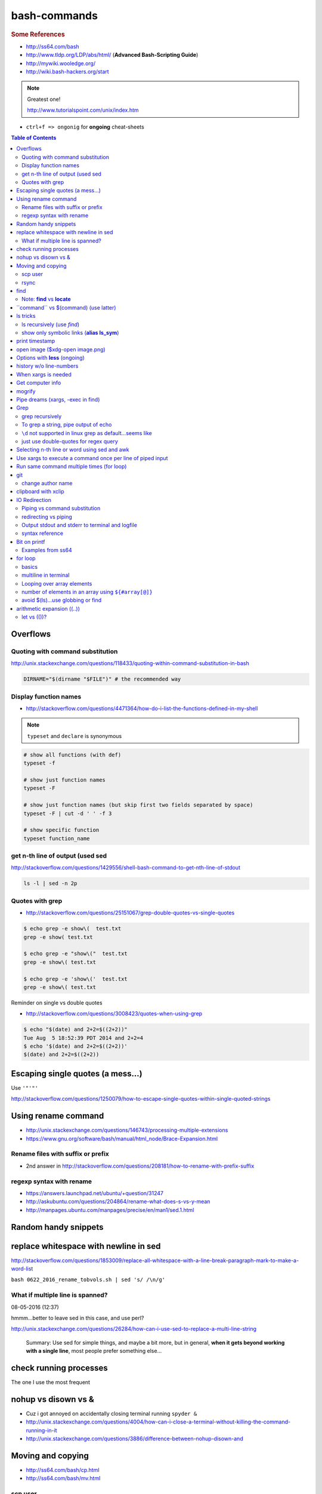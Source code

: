 bash-commands
"""""""""""""
.. rubric :: Some References

- http://ss64.com/bash
- http://www.tldp.org/LDP/abs/html/ (**Advanced Bash-Scripting Guide**)
- http://mywiki.wooledge.org/
- http://wiki.bash-hackers.org/start

.. note:: Greatest one!

    http://www.tutorialspoint.com/unix/index.htm




- ``ctrl+f => ongonig`` for **ongoing** cheat-sheets


.. contents:: **Table of Contents**
    :depth: 2




#########
Overflows
#########

*********************************
Quoting with command substitution
*********************************
http://unix.stackexchange.com/questions/118433/quoting-within-command-substitution-in-bash

.. code-block:: bash

    DIRNAME="$(dirname "$FILE")" # the recommended way

**********************
Display function names
**********************
- http://stackoverflow.com/questions/4471364/how-do-i-list-the-functions-defined-in-my-shell

.. note:: ``typeset`` and ``declare`` is synonymous

.. code-block:: bash

    # show all functions (with def)
    typeset -f

    # show just function names
    typeset -F

    # show just function names (but skip first two fields separated by space)
    typeset -F | cut -d ' ' -f 3

    # show specific function
    typeset function_name


*********************************
get n-th line of output (used sed
*********************************
http://stackoverflow.com/questions/1429556/shell-bash-command-to-get-nth-line-of-stdout

.. code-block:: bash

    ls -l | sed -n 2p

    

****************
Quotes with grep
****************
- http://stackoverflow.com/questions/25151067/grep-double-quotes-vs-single-quotes

.. code-block:: bash

    $ echo grep -e show\(  test.txt 
    grep -e show( test.txt

    $ echo grep -e "show\("  test.txt 
    grep -e show\( test.txt

    $ echo grep -e 'show\('  test.txt 
    grep -e show\( test.txt

Reminder on single vs double quotes


- http://stackoverflow.com/questions/3008423/quotes-when-using-grep

.. code-block:: bash

    $ echo "$(date) and 2+2=$((2+2))"
    Tue Aug  5 18:52:39 PDT 2014 and 2+2=4
    $ echo '$(date) and 2+2=$((2+2))'
    $(date) and 2+2=$((2+2))

##################################
Escaping single quotes (a mess...)
##################################
Use ``'"'"'``

http://stackoverflow.com/questions/1250079/how-to-escape-single-quotes-within-single-quoted-strings

####################
Using rename command
####################
- http://unix.stackexchange.com/questions/146743/processing-multiple-extensions
- https://www.gnu.org/software/bash/manual/html_node/Brace-Expansion.html

.. code-block:: bash
    :linenos:

    # rename the filename part "Array" with "_PCA" for all files ending with extension .mat
    rename Array _PCA *.mat

    # rename png "prefix" with "normalized" in files with .png extensions
    rename 's/prefix/normalized/' *.png

    # rename files with either .png or .pkl extension (see link on brack expansion above)
    # (-n will do a dry run, letting me check the rename will do what i want it to do )
    rename -n 's/normalized/test/' *.{png,pkl}

    # creates 3 dir at once
    mkdir {a,b,c}

**********************************
Rename files with suffix or prefix
**********************************
- 2nd answer in http://stackoverflow.com/questions/208181/how-to-rename-with-prefix-suffix

.. code-block:: bash
    :linenos:

    # rename files with extensions (to avoid directory...not robust, but does what i want most of the time)
    for filename in *\.*; do echo $filename; done;
    for filename in *; do echo $filename; done; # <- this includes directory, which me not like


    for filename in *\.*; do mv "${filename}" "prefix_${filename}"; done;


*************************
regexp syntax with rename
*************************
- https://answers.launchpad.net/ubuntu/+question/31247
- http://askubuntu.com/questions/204864/rename-what-does-s-vs-y-mean
- http://manpages.ubuntu.com/manpages/precise/en/man1/sed.1.html

.. code-block:: bash
    :linenos:

    # '-n' option for dry run to verify it'll do what i want it to do
    rename -n 's/graphnet/elasticnet/;' *.m
    >>> graphnet_FA_v06_gender.m renamed as elasticnet_FA_v06_gender.m
    >>> graphnet_FA_v06m_DX.m renamed as elasticnet_FA_v06m_DX.m
    >>> graphnet_FA_v06m_HRp_HRm.m renamed as elasticnet_FA_v06m_HRp_HRm.m
    >>> graphnet_FA_v06m_HRp_LRm.m renamed as elasticnet_FA_v06m_HRp_LRm.m
    >>> graphnet_FA_v06m_risk.m renamed as elasticnet_FA_v06m_risk.m
    >>> graphnet_FA_v12_gender.m renamed as elasticnet_FA_v12_gender.m

    # above looks right, so now actually run it 'verbosely'
    rename -v 's/graphnet/elasticnet/;' *.m

#####################
Random handy snippets
#####################
.. code-block:: bash
    :linenos:

    #=========================================================================#
    # find files with .rst extension at current directory (maxdepth=1)
    # (note: when piping to clipboard, turn grep color off; otherwise you get
    #  character encoding like "ESC[01;31m"
    #  see http://linuxcommando.blogspot.com/2007/10/grep-with-color-output.html
    #=========================================================================#
    # in bash script, don't use ls for globbing (here, it's fine)
    ls | grep \.rst --color=never | c

    # i like this, as things are sorted alphabetically (sed used to replace space with newline, as echo spits everything out in one line
    echo * | sed 's/ /\n/g' | grep \.rst --color=never | c

    # equivalently...(need to sort here)
    find . -maxdepth 1 | sort | grep \.rst --color=never | c


######################################
replace whitespace with newline in sed
######################################
http://stackoverflow.com/questions/1853009/replace-all-whitespace-with-a-line-break-paragraph-mark-to-make-a-word-list

``bash 0622_2016_rename_tobvols.sh | sed 's/ /\n/g'``


*********************************
What if multiple line is spanned?
*********************************
08-05-2016 (12:37)

hmmm...better to leave sed in this case, and use perl?

http://unix.stackexchange.com/questions/26284/how-can-i-use-sed-to-replace-a-multi-line-string

  Summary: Use sed for simple things, and maybe a bit more, but in general, **when it gets beyond working with a single line**, most people prefer something else...

#######################
check running processes
#######################
The one I use the most frequent

.. code-block:: bash
    :linenos:

    # a <- includes ``root`` in userprocess
    # u <- include ``username`` column
    # x <- list all processes owned by me
    ps aux

####################
nohup vs disown vs &
####################
- Cuz i got annoyed on accidentally closing terminal running ``spyder &``
- http://unix.stackexchange.com/questions/4004/how-can-i-close-a-terminal-without-killing-the-command-running-in-it
- http://unix.stackexchange.com/questions/3886/difference-between-nohup-disown-and

##################
Moving and copying
##################
- http://ss64.com/bash/cp.html
- http://ss64.com/bash/mv.html

.. code-block:: bash
    :linenos:

    # rename a directory (note '/' after directory name has NO impact here,  there are cases I should be careful of the backslash)
    mv /home/user/oldname /home/user/newname

    #=== cp helper ===#
    # copy files *inside* the folder "test/" inside folder "target" 
    gosnippets; cd tests; mkdir source target; cd source; touch a b c; cd ..

    # copy files *inside* the folder "test/" inside folder "target" (note: -R and -r are the same here)
    cp -r source/* target

    # copy entire folder *source* into *target* (without ``-r``, the subdirectories won't get copied) 
    cp -r source* target

    #--- cleanup test files from above---#
    cd ..; rm -r tests/* 


    #--- remove entire directory including files inside recursively ---#
    rm -rf test/


********
scp user
********
- http://ss64.com/bash/scp.html

Warning: scp apparently overwrites existing file w/o warning. Hence ``rsync`` is a safer option.

.. code-block:: bash
    :linenos:

    #========================================================================#
    # relevant options
    #========================================================================#
    #| -r : recursive
    #| -v : verbose (i probably won't need)
    #| -q : quiet

    #========================================================================#
    # demos
    #========================================================================#
    # Copy dummy.txt to home directory in remote host:
    touch ~/dummy.txt
    scp ~/dummy.txt watanabt@cbica-cluster.uphs.upenn.edu:~/

    # copy dummy.txt on server as dummy_cp.txt to local home folder
    scp watanabt@cbica-cluster.uphs.upenn.edu:~/dummy.txt ~/dummy_cp.txt


*****
rsync
*****
http://ss64.com/bash/rsync.html


What ``-a`` does
================
http://serverfault.com/questions/141773/what-is-archive-mode-in-rsync


::

    #========================================================================#
    # it exludes these
    #========================================================================#
    -H, --hard-links preserve hard links
    -A, --acls preserve ACLs (implies -p)
    -X, --xattrs preserve extended attributes

    #========================================================================#
    # does all of these
    #========================================================================#
    -r, --recursive recurse into directories
    -l, --links copy symlinks as symlinks
    -p, --perms preserve permissions
    -t, --times preserve modification times
    -g, --group preserve group
    -o, --owner preserve owner (super-user only)
    -D same as --devices --specials

    --devices preserve device files (super-user only)
    --specials preserve special files


.. code-block:: bash
    :linenos:

    # equilvaent to this
    rsync -r -l -p -t -g -o -D

####
find
####
http://ss64.com/bash/find.html

**My Examples**

.. code-block:: bash
    :linenos:

    find $DIR # recursively print out file directories
    find $PWD | grep helper.md
    find $PWD | grep helper.html | xclip
    find $PWD -maxdpeth 1 
    find . -iname "*chrome*" # case insensitive
    find . -name "*chrome*" # case sensitive
    find . -iname "*chrome*" # print filenames, followed by a NULL character instead of the "newline" chracter that -print uses

    # ignore any file containing "est" (even in the directory name) and print out rest
    # (note: -o is the OR operator...see "operator" list below)
    find . -wholename '*est*' -prune -o -print

    # stuffs with -type option
    find . d # list directories
    find . f # list regular files    
    find . l # list symlinks

    #=====================================================================#
    # name vs. whilename
    # - suppose i have file /Data_Science/test.txt
    #=====================================================================#
    find . -iwholename "*Sci*.txt"
        # this will find the above file
    find . -iname "*Sci*.txt"
        # this will NOT find the above file

**Selected examples from ss64**

.. code-block:: bash
    :linenos:

    List filenames ending in .mp3, searching in the music folder and subfolders: 
    $ find ./music -name "*.mp3"

    Find .doc files that also start with 'questionnaire' (AND) 
    $ find . -name '*.doc' -name questionnaire*    

    Find .doc files that do NOT start with 'Accounts' (NOT)
    $ find . -name '*.doc' ! -name Accounts*        

****************************
Note: **find** vs **locate**
****************************
http://www.thehelloworldprogram.com/linux/locate-find-waldo-bash-shell/

  - Locate searches a pre-written database, making it faster at the sacrifice of accuracy. 
  - Find is more accurate and flexible, but searches in real time, making it slower.    

##########################################
\`\`command\`\` vs $(command) (use latter)
##########################################
- $(commands) does the same thing as backticks, but you can nest them.
- `source <http://stackoverflow.com/questions/2657012/how-to-properly-nest-bash-backticks>`_

Why is $(...) preferred over `...` (backticks)? (`link <http://mywiki.wooledge.org/BashFAQ/082>`_)   

.. code-block:: bash
    :linenos:

    echo $(date +"%Y-%m-%d_%H:%M:%S")


#########
ls tricks
#########

***************************
ls recursively (use *find*)
***************************
http://stackoverflow.com/questions/1767384/ls-command-how-can-i-get-a-recursive-full-path-listing-one-line-per-file

.. code-block:: bash
    :linenos:

    # recursively lists out all files + subdirectories
    find ./test


*******************************************
show only symbolic links (**alias ls_sym**)
*******************************************
Display only files and folders that are symbolic links in tcsh or bash

.. code-block:: bash
    :linenos:

    ls -l $(find ./ -maxdepth 1 -type l -print)

###############
print timestamp
###############
http://stackoverflow.com/questions/17066250/create-timestamp-variable-in-bash-script

.. code-block:: bash
    :linenos:

    echo $(date +"%Y-%m-%d_%H:%M:%S")

################################
open image ($xdg-open image.png)
################################
``xdg-open image.png``

###############################
Options with **less** (ongoing)
###############################
.. code-block:: bash
    :linenos:

    # -n : enable line numbers
    # -N : disable line numbers

########################
history w/o line-numbers
########################
http://stackoverflow.com/questions/7110119/bash-history-without-line-numbers

.. code-block:: bash
    :linenos:

    history | cut -c 8-

####################
When xargs is needed
####################
Some bash program can't be piped since piping requires the program to accept STDIN commands
(example, ``touch``)

http://unix.stackexchange.com/questions/24954/when-is-xargs-needed

    The difference is in what data the target program is accepting.
    
    If you just use a pipe, it receives data on STDIN (the standard input stream) as a raw pile of data that it can sort through one line at a time. However some programs don't accept their commands on standard in, they expect it to be spelled out in the arguments to the command. For example touch takes a file name as a parameter on the command line like so: touch file1.txt.
    
    If you have a program that outputs filenames on standard out and want to use them as arguments to touch, you have to use xargs which reads the STDIN stream data and converts each line into space separated arguments to the command.


#################
Get computer info
#################
.. code-block:: bash
    :linenos:

    # get cpu information
    cat /proc/cpuinfo

    #-- see gnome version ---
    gnome-shell --version
    lsb_release -a

    # to figure out which linux distribution you are using
    # (ref: http://www.cyberciti.biz/faq/find-linux-distribution-name-version-number/)
    cat /etc/*-release

    locate libfortran.so

#######
mogrify
#######
.. code-block:: bash
    :linenos:

    mogrify -resize 50% *.png
    mogrify -resize 500! *.png     => changes only x-axis
    mogrify -resize 500 *.png      => changes (x,y) axis in proportion
    mogrify -trim *.png

    #| http://arcoleo.org/dsawiki/Wiki.jsp?page=Recursively%20run%20Mogrify%20on%20a%20Directory
    #| Mogrify is an image tool that comes with ImageMagick. It is useful for resizing, compressing, etc. If you have a set of subdirectories to run it on, run
    $ find ./ -name "*.png" -exec mogrify -some_option {} \;
    $ find ./ -name "*.png" -exec mogrify -resize 40% {} \;


##################################
Pipe dreams (xargs, -exec in find)
##################################
http://unix.stackexchange.com/questions/41740/find-exec-vs-find-xargs-which-one-to-choose

- the ``-exec "{}" \;`` approach seems to be specific to ``find``
  (i prefer unity with ``xargs``)

.. code-block:: bash
    :linenos:

    #http://stackoverflow.com/questions/4509624/how-to-limit-depth-for-recursive-file-list    
    # http://ss64.com/bash/find.html
    find . -maxdepth 1 -type d -exec ls -ld "{}" ";"
    find . -maxdepth 1 -type d -exec ls -ld \{\} \;  # same as above
    find . -maxdepth 1 -type d | xargs ls -ld # same as above (i find this the most intuitive)
    ls -ld $(find . -maxdepth 1 -type d) # same as above
    
    # this doesn't give the same result as "xargs" approach...figure out why later
    find . -maxdepth 1 -type d | ls -ld 



####
Grep
####

****************
grep recursively
****************
http://stackoverflow.com/questions/1987926/how-do-i-grep-recursively

.. code-block:: bash
    :linenos:

    grep -r "texthere" .

    # You can also mention files to exclude with --exclude.
    grep -r --include "*.txt" texthere .

    # use brace expansion to allow multiple extension
    grep -r --include=*.{py,m} test .

*************************************
To grep a string, pipe output of echo
*************************************
http://superuser.com/questions/748724/pass-a-large-string-to-grep-instead-of-a-file-name


**********************************************************
``\d`` not supported in linux grep as default...seems like
**********************************************************
http://stackoverflow.com/questions/6901171/is-d-not-supported-by-greps-basic-expressions


.. code-block:: bash
    :linenos:

    # these will do
    grep '[0-9]'
    grep '[[:digit:]]'
    grep -P '\d'

**************************************
just use double-quotes for regex query
**************************************
http://askubuntu.com/questions/432064/using-grep-to-search-texts-with-single-quote

.. code-block:: bash
    :linenos:
     
    # to find 'type' => 'select'
    grep  "'type' => 'select'" file 


#############################################
Selecting n-th line or word using sed and awk
#############################################
- http://stackoverflow.com/questions/2440414/how-to-retrieve-the-first-word-of-the-output-of-a-command-in-bash
- 

Remarks

- remember, don't pipe using ls

  - http://mywiki.wooledge.org/ParsingLs <= don't use ``ls`` when a glob would do
- http://ss64.com/bash/awk.html

.. code-block:: bash
    :linenos:

    # select 2nd item (find will spit out line-by-line output)
    itksnap -g $(find ./ | sed -n 2p) &


    # probably the preferred method (according to above link, ``$ find . `` is just as bad. use glob
    # (here, select the 3rd item separated by white space)
    echo * | awk '{print $3}'
    itksnap -g $(echo * | awk '{print $3}') &
    echo * | awk '{print $3}' | xargs itksnap -g &


###########################################################
Use xargs to execute a command once per line of piped input
###########################################################
http://unix.stackexchange.com/questions/7558/execute-a-command-once-per-line-of-piped-input

.. code-block:: bash
    :linenos:

    # below is not practical, but gives a good idea of how xargs work
    find -maxdepth 1 | egrep '0627' | xargs -n1 echo

##########################################
Run same command multiple times (for loop)
##########################################
http://stackoverflow.com/questions/3737740/is-there-a-better-way-to-run-a-command-n-times-in-bash

.. code-block:: bash
    :linenos:

    for run in {1..10}
    do
      command
    done

    # single line
    for run in {1..30}; do ipython t_0809c_enet_tobpnc_age.py; done

###
git
###
tak

******************
change author name
******************
For a single commit

http://stackoverflow.com/questions/750172/change-the-author-of-a-commit-in-git


.. code-block:: bash
    :linenos:

    git commit --amend --author "Author Name <email@address.com>"     


For entire git repos:

https://help.github.com/articles/changing-author-info/

`git-author-rewrite.sh <https://gist.githubusercontent.com/octocat/0831f3fbd83ac4d46451/raw/c197afe3e9ea2e4218f9fccbc0f36d2b8fd3c1e3/git-author-rewrite.sh>`_

.. code-block:: bash
    :linenos:

    #!/bin/sh

    git filter-branch -f --env-filter '

    CORRECT_NAME="your name"
    CORRECT_EMAIL="your_email@example.com"

    export GIT_COMMITTER_NAME="$CORRECT_NAME"
    export GIT_COMMITTER_EMAIL="$CORRECT_EMAIL"

    export GIT_AUTHOR_NAME="$CORRECT_NAME"
    export GIT_AUTHOR_EMAIL="$CORRECT_EMAIL"
    ' --tag-name-filter cat -- --branches --tags

####################
clipboard with xclip
####################
http://stackoverflow.com/questions/5130968/how-can-i-copy-the-output-of-a-command-directly-into-my-clipboard

.. code-block:: bash
    :linenos:


    # Only copy the content to the X clipboard
    sphinx-quickstart --help | xclip 
    
    xclip -o # output prints

    # to paste somewhere other than xapplication, 
    sphinx-quickstart --help | xclip -selection clipboard

    # Above is cumbersome to type....so i created function cb() in .bashrc
    # http://madebynathan.com/2011/10/04/a-nicer-way-to-use-xclip/
    sphinx-quickstart --help | cb

    # i also created these
    alias c="xclip -selection clipboard" 
    alias v="xclip -o -selection clipboard"

    sphinx-quickstart --help | c

##############
IO Redirection
##############
http://www.tutorialspoint.com/unix/unix-io-redirections.htm

******************************
Piping vs command substitution
******************************
- http://unix.stackexchange.com/questions/17107/process-substitution-and-pipe

One example: with ``<``, program doesn't know the filename (only interprets as an input stream)


.. code-block:: bash

    # (from http://www.tutorialspoint.com/unix/unix-io-redirections.htm)
    # here filename outputted too
    $ wc -l users
    2 users

    # here filename not recognized
    $ wc -l < users
    2
    
*********************
redirecting vs piping
*********************
- http://askubuntu.com/questions/172982/what-is-the-difference-between-redirection-and-pipe
- http://stackoverflow.com/questions/9553628/piping-and-redirection


- Redirect passes output to file/stream
- Pipe passes output to another program/utility

************************************************
Output stdout and stderr to terminal and logfile
************************************************
- http://stackoverflow.com/questions/418896/how-to-redirect-output-to-a-file-and-stdout
- http://stackoverflow.com/questions/18460186/writing-outputs-to-log-file-and-console

.. code-block:: bash

    # save stdout and stderr to a file
    bash mymake.sh >> log.txt 2>&1

    # save logfile like above, but also print on terminal screen http://stackoverflow.com/questions/418896/how-to-redirect-output-to-a-file-and-stdout
    bash mymake.sh 2>&1 | tee log.txt

****************
syntax reference
****************
- http://www.tldp.org/LDP/abs/html/io-redirection.html


.. code-block:: bash

    # Single-line redirection commands (affect only the line they are on):
    # --------------------------------------------------------------------
    1>filename
       # Redirect stdout to file "filename."
    1>>filename
       # Redirect and append stdout to file "filename."
    2>filename
       # Redirect stderr to file "filename."
    2>>filename
       # Redirect and append stderr to file "filename."
    &>filename
       # Redirect both stdout and stderr to file "filename."
       # This operator is now functional, as of Bash 4, final release.
    2>&1
       # Redirects stderr to stdout.
       # Error messages get sent to same place as standard output.
    i>&j
       # Redirects file descriptor i to j.
       # All output of file pointed to by i gets sent to file pointed to by j.
    >&j
       # Redirects, by default, file descriptor 1 (stdout) to j.
       # All stdout gets sent to file pointed to by j.
    |
       # Pipe.
       # General purpose process and command chaining tool.
       # Similar to ">", but more general in effect.
       # Useful for chaining commands, scripts, files, and programs together.
       cat *.txt | sort | uniq > result-file
       # Sorts the output of all the .txt files and deletes duplicate lines,
       # finally saves results to "result-file".


.. code-block:: bash

    COMMAND_OUTPUT >
       # Redirect stdout to a file.
       # Creates the file if not present, otherwise overwrites it.

    : > filename
       # The > truncates file "filename" to zero length.
       # If file not present, creates zero-length file (same effect as 'touch').
       # The : serves as a dummy placeholder, producing no output.

    > filename    
       # The > truncates file "filename" to zero length.
       # If file not present, creates zero-length file (same effect as 'touch').
       # (Same result as ": >", above, but this does not work with some shells.)

    COMMAND_OUTPUT >>
       # Redirect stdout to a file.
       # Creates the file if not present, otherwise appends to it.

    M>N
      # "M" is a file descriptor, which defaults to 1, if not explicitly set.
      # "N" is a filename.
      # File descriptor "M" is redirect to file "N."
    M>&N
      # "M" is a file descriptor, which defaults to 1, if not set.
      # "N" is another file descriptor.
      0< FILENAME
       < FILENAME
         # Accept input from a file.
         # Companion command to ">", and often used in combination with it.
         #
         # grep search-word <filename

      [j]<>filename
         #  Open file "filename" for reading and writing,
         #+ and assign file descriptor "j" to it.
         #  If "filename" does not exist, create it.
         #  If file descriptor "j" is not specified, default to fd 0, stdin.
         #
         #  An application of this is writing at a specified place in a file. 
         echo 1234567890 > File    # Write string to "File".
         exec 3<> File             # Open "File" and assign fd 3 to it.
         read -n 4 <&3             # Read only 4 characters.
         echo -n . >&3             # Write a decimal point there.
         exec 3>&-                 # Close fd 3.
         cat File                  # ==> 1234.67890
         #  Random access, by golly.



#############
Bit on printf
#############
- http://ss64.com/bash/printf.html
- http://unix.stackexchange.com/questions/65803/why-is-printf-better-than-echo
  
  - "Basically, it's a portability (and reliability) issue."

.. code-block:: bash

    $ var1="hello   world\n"

    # no quotes
    $ printf %s $var1
    helloworld\n$ 

    # double quotes
    $ printf "%s" $var1
    helloworld\n

    # single quotes get substituted too
    $ printf '%s' $var1
    helloworld\n

    $ printf [%s] $var1
    [hello][world\n]

    $ printf "[%s]" $var1
    [hello][world\n]

    $ printf '[%s]' $var1
    [hello][world\n]

    # here the white-spaces are respected (double-quoted var1)
    $ printf "[%s]" "$var1"
    [hello   world\n]


******************
Examples from ss64
******************
.. code-block:: bash

    $ for ((num=1;num<=5;num+=1)); do echo $(printf "%03d" $num); done
    001
    002
    003
    004
    005

    $ distance=15
    $ printf "Distance is %5d Miles\n" $distance   
    Distance is    15 Miles

    # default precision for float: 6 decimal places
    $ printf "%f\n" 5
    5.000000
    $ printf "%.2f\n" 5
    5.00
    $ printf "%5.2f\n" 5
     5.00


    $ printf "Hello, $USER.\n\n"
    Hello, takanori.

    $ printf "There are %d orders of cheese burgers. cost at \$%.2f.\n" 5 15.32
    There are 5 orders of cheese burgers. cost at $15.32.

    # with command substitution
    $ printf "This is $(uname -s) running on a $(uname -m) processor.\n"
    This is Linux running on a x86_64 processor.




########
for loop
########

******
basics
******
- http://tldp.org/LDP/abs/html/loops1.html
- http://tldp.org/HOWTO/Bash-Prog-Intro-HOWTO-7.html
- http://stackoverflow.com/questions/49110/how-do-i-write-a-for-loop-in-bash

.. code-block:: bash


    # Classic for loop
    for word in ...; do ...; done

    # C-style for loop
    for ((x=1; x<=10; x++)); do ...; done

    # classic for loop - multiline
    for w in word1 word2 word3
    do
      doSomething($w)
    done

    # to iterate over all directories in some path, for example:
    for d in $(find $somepath -type d)
    do
      doSomething($d)
    done

    # recall arithmetic expansion in bash needs double parantheis 
    # http://tldp.org/LDP/abs/html/arithexp.html
    # http://wiki.bash-hackers.org/syntax/ccmd/c_for
    # (C-style for loop)
    for ((i = 0 ; i < 5 ; i++ )); do echo "$i"; done

    # C-style for loop with step size
    $ for ((x = 0 ; x <= 100 ; x += 10)); do
    >   echo "Counter: $x"
    > done
    Counter: 0
    Counter: 10
    Counter: 20
    Counter: 30
    Counter: 40
    Counter: 50
    Counter: 60
    Counter: 70
    Counter: 80
    Counter: 90
    Counter: 100

    # $((EXPRESSION)) is arithmetic expansion.  
    #  Not to be confused with command substitusion

    # avoids spawning external program `seq`
    $ for i in {1..5} ; do printf "%d " "$i" ; done
    1 2 3 4 5

    # command substitute on `seq`
    $ for i in $(seq 1 5) ; do printf "%d " "$i" ; done
    1 2 3 4 5

    for i in $(seq 1 5);
    do
            echo $i
    done
    > 1
    > 2
    > 3
    > 4
    > 5

    # while loop
    COUNTER=0
    while [  $COUNTER -lt 10 ]; do
        echo The counter is $COUNTER
        let COUNTER=COUNTER+1 
    done

*********************
multiline in terminal
*********************
.. code-block:: bash

    # i can literally type like this w/o using backslash \ to linewrap
    $ for x in 1 2 3; 
    > do
    > echo $x
    > done

***************************
Looping over array elements
***************************
keep in mind the distinction between ``"${arrayname[*]}"`` (i rarely use this...) vs ``"${arrayname[@]}`` (i use this a lot via for loops)

- http://mywiki.wooledge.org/BashGuide/Arrays
- http://mywiki.wooledge.org/BashGuide/Parameters
- http://www.tutorialspoint.com/unix/unix-special-variables.htm

- ``"$*"`` = takes the entire list as one argument with spaces between

  - this form is **ONLY** useful for converting arrays into a single string (`link <http://mywiki.wooledge.org/BashGuide/Arrays>`_)
- ``"$@"`` = takes the entire list and separates it into **separate arguments** (Double quoted, it expands to a list of them all as individual words)

.. code-block:: bash

    # "$*" syntax: converts array to single thing
    $ names=("Bob" "Peter" "$USER" "Big Bad John")
    $ echo "${names[*]}"
    Bob Peter takanori Big Bad John
    $ b="${names[*]}"
    $ echo $b
    Bob Peter takanori Big Bad John

    # with $@, each item is treated as *separate arguments*
    # (think of [@] as a special kind of positional argument)
    $ for name in "${names[@]}"; do echo "${name}"; done
    Bob
    Peter
    takanori
    Big Bad John

    # so yeah, "$*" doesn't give what i want
    $ for name in "${names[*]}"; do echo "${name}"; done
    Bob Peter takanori Big Bad John

*****************************************************
number of elements in an array using ``${#array[@]}``
*****************************************************
.. code-block:: bash

    $ array=(a b c)
    $ echo ${#array[@]}
    3


**********************************
avoid $(ls)...use globbing or find
**********************************
see http://mywiki.wooledge.org/BashGuide/Arrays

.. code-block:: bash

    #=========================================================================#
    # don't use $(ls) to get items (woolmore)
    #=========================================================================#
    $ ls
    books.txt  commands  quote.txt  sed-tutorial.gnu.rst  sed-tutorial.tutorialspoints.rst

    for i in *; do
        echo item: $i
    done

    $ for i in *; do echo item: $i; done
    item: books.txt
    item: commands
    item: quote.txt
    item: sed-tutorial.gnu.rst
    item: sed-tutorial.tutorialspoints.rst

    # globs only looks at current dir-level
    $ for i in *; do echo item: $i; done
    item: awk-tutorial
    item: sed

    # to recurse over directories, use ``find``
    $ for i in $(find .); do echo item: $i; done
    item: .
    item: ./awk-tutorial
    item: ./awk-tutorial/awk-basic-structure.rst
    item: ./awk-tutorial/awk-builtin-vars.rst
    item: ./awk-tutorial/awk-summary-commands.rst
    item: ./awk-tutorial/awk-essential-syntax.rst
    item: ./awk-tutorial/index.rst
    item: ./sed
    item: ./sed/quote.txt
    item: ./sed/books.txt
    item: ./sed/commands
    item: ./sed/sed-tutorial.tutorialspoints.rst
    item: ./sed/sed-tutorial.gnu.rst

###########################
arithmetic expansion ((..))
###########################
- http://wiki.bash-hackers.org/syntax/arith_expr


************
let vs (())?
************
- http://stackoverflow.com/questions/18704857/bash-let-statement-vs-assignment

::
    
    http://wiki.bash-hackers.org/commands/builtin/let#examples
    There is almost no difference between let and (( )).


.. code-block:: bash

    # let version
    $ let 'b = a' "(a += 3) + $((a = 1)), b++"
    $ echo "$a - $b - $?"
    4 - 2 - 0

    # equivalent (()) version 
    $ (( b = a, (a += 3) + $((a = 1)), b++ ))
    $ echo "$a - $b - $?"
    4 - 2 - 0
